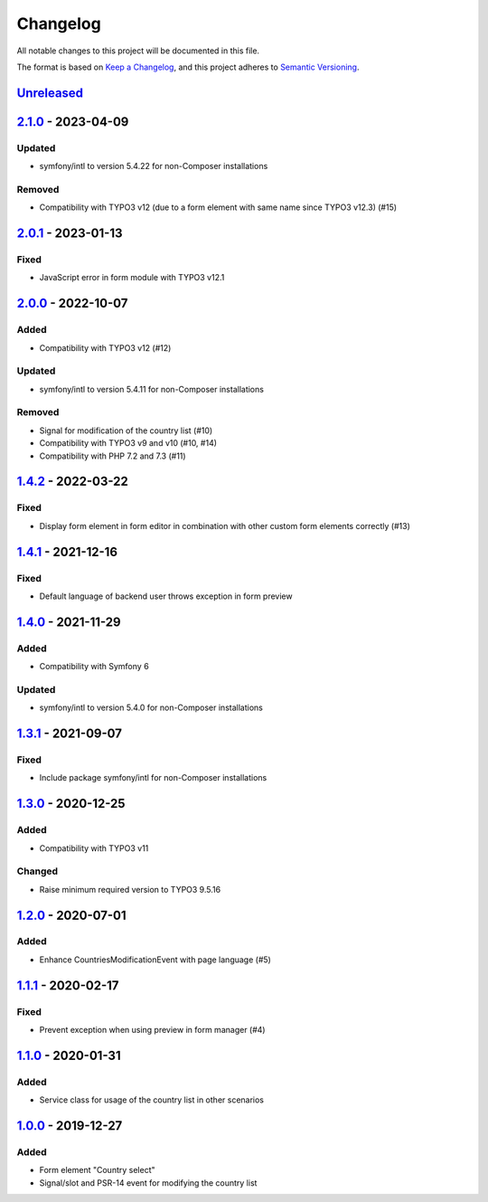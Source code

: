.. _changelog:

Changelog
=========

All notable changes to this project will be documented in this file.

The format is based on `Keep a Changelog <https://keepachangelog.com/en/1.0.0/>`_\ ,
and this project adheres to `Semantic Versioning <https://semver.org/spec/v2.0.0.html>`_.

`Unreleased <https://github.com/brotkrueml/form-country-select/compare/v2.1.0...HEAD>`_
-------------------------------------------------------------------------------------------

`2.1.0 <https://github.com/brotkrueml/form-country-select/compare/v2.0.1...v2.1.0>`_ - 2023-04-09
-----------------------------------------------------------------------------------------------------

Updated
^^^^^^^


* symfony/intl to version 5.4.22 for non-Composer installations

Removed
^^^^^^^


* Compatibility with TYPO3 v12 (due to a form element with same name since TYPO3 v12.3) (#15)

`2.0.1 <https://github.com/brotkrueml/form-country-select/compare/v2.0.0...v2.0.1>`_ - 2023-01-13
-----------------------------------------------------------------------------------------------------

Fixed
^^^^^


* JavaScript error in form module with TYPO3 v12.1

`2.0.0 <https://github.com/brotkrueml/form-country-select/compare/v1.4.2...v2.0.0>`_ - 2022-10-07
-----------------------------------------------------------------------------------------------------

Added
^^^^^


* Compatibility with TYPO3 v12 (#12)

Updated
^^^^^^^


* symfony/intl to version 5.4.11 for non-Composer installations

Removed
^^^^^^^


* Signal for modification of the country list (#10)
* Compatibility with TYPO3 v9 and v10 (#10, #14)
* Compatibility with PHP 7.2 and 7.3 (#11)

`1.4.2 <https://github.com/brotkrueml/form-country-select/compare/v1.4.1...v1.4.2>`_ - 2022-03-22
-----------------------------------------------------------------------------------------------------

Fixed
^^^^^


* Display form element in form editor in combination with other custom form elements correctly (#13)

`1.4.1 <https://github.com/brotkrueml/form-country-select/compare/v1.4.0...v1.4.1>`_ - 2021-12-16
-----------------------------------------------------------------------------------------------------

Fixed
^^^^^


* Default language of backend user throws exception in form preview

`1.4.0 <https://github.com/brotkrueml/form-country-select/compare/v1.3.1...v1.4.0>`_ - 2021-11-29
-----------------------------------------------------------------------------------------------------

Added
^^^^^


* Compatibility with Symfony 6

Updated
^^^^^^^


* symfony/intl to version 5.4.0 for non-Composer installations

`1.3.1 <https://github.com/brotkrueml/form-country-select/compare/v1.3.0...v1.3.1>`_ - 2021-09-07
-----------------------------------------------------------------------------------------------------

Fixed
^^^^^


* Include package symfony/intl for non-Composer installations

`1.3.0 <https://github.com/brotkrueml/form-country-select/compare/v1.2.0...v1.3.0>`_ - 2020-12-25
-----------------------------------------------------------------------------------------------------

Added
^^^^^


* Compatibility with TYPO3 v11

Changed
^^^^^^^


* Raise minimum required version to TYPO3 9.5.16

`1.2.0 <https://github.com/brotkrueml/form-country-select/compare/v1.1.1...v1.2.0>`_ - 2020-07-01
-----------------------------------------------------------------------------------------------------

Added
^^^^^


* Enhance CountriesModificationEvent with page language (#5)

`1.1.1 <https://github.com/brotkrueml/form-country-select/compare/v1.1.0...v1.1.1>`_ - 2020-02-17
-----------------------------------------------------------------------------------------------------

Fixed
^^^^^


* Prevent exception when using preview in form manager (#4)

`1.1.0 <https://github.com/brotkrueml/form-country-select/compare/v1.0.0...v1.1.0>`_ - 2020-01-31
-----------------------------------------------------------------------------------------------------

Added
^^^^^


* Service class for usage of the country list in other scenarios

`1.0.0 <https://github.com/brotkrueml/form-country-select/releases/tag/v1.0.0>`_ - 2019-12-27
-------------------------------------------------------------------------------------------------

Added
^^^^^


* Form element "Country select"
* Signal/slot and PSR-14 event for modifying the country list
